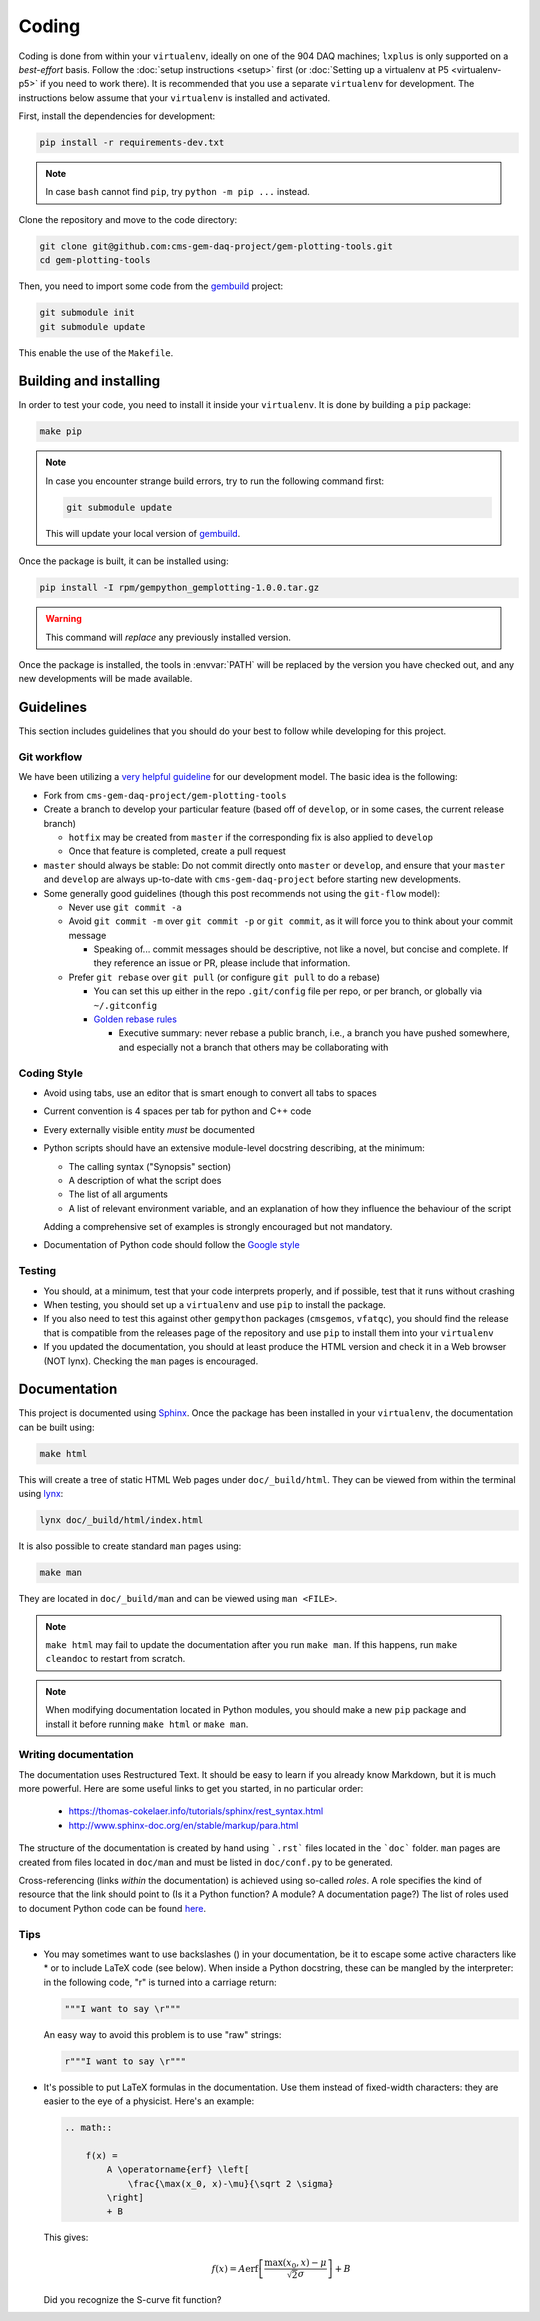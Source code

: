 Coding
======

Coding is done from within your ``virtualenv``, ideally on one of the 904 DAQ
machines; ``lxplus`` is only supported on a *best-effort* basis. Follow the
:doc:`setup instructions <setup>` first (or :doc:`Setting up a virtualenv at P5
<virtualenv-p5>` if you
need to work there). It is recommended that you use a separate ``virtualenv``
for development. The instructions below assume that your ``virtualenv`` is
installed and activated.

First, install the dependencies for development:

.. code-block:: bash

    pip install -r requirements-dev.txt

.. note::

    In case ``bash`` cannot find ``pip``, try ``python -m pip ...`` instead.

Clone the repository and move to the code directory:

.. code-block:: bash

    git clone git@github.com:cms-gem-daq-project/gem-plotting-tools.git
    cd gem-plotting-tools

Then, you need to import some code from the `gembuild`_ project:

.. code-block:: bash

    git submodule init
    git submodule update

This enable the use of the ``Makefile``.

Building and installing
-----------------------

In order to test your code, you need to install it inside your ``virtualenv``.
It is done by building a ``pip`` package:

.. code-block:: bash

    make pip

.. note::

    In case you encounter strange build errors, try to run the following command
    first:

    .. code-block:: bash

        git submodule update

    This will update your local version of `gembuild`_.

Once the package is built, it can be installed using:

.. code-block:: bash

    pip install -I rpm/gempython_gemplotting-1.0.0.tar.gz

.. warning::

    This command will *replace* any previously installed version.

Once the package is installed, the tools in :envvar:`PATH` will be replaced by
the version you have checked out, and any new developments will be made
available.

Guidelines
----------

This section includes guidelines that you should do your best to follow while
developing for this project.

Git workflow
............

We have been utilizing a `very helpful guideline`_ for our development model.
The basic idea is the following:

* Fork from ``cms-gem-daq-project/gem-plotting-tools``
* Create a branch to develop your particular feature (based off of ``develop``,
  or in some cases, the current release branch)

  * ``hotfix`` may be created from ``master`` if the corresponding fix is also
    applied to ``develop``
  * Once that feature is completed, create a pull request

* ``master`` should always be stable: Do not commit directly onto ``master`` or
  ``develop``, and ensure that your ``master`` and ``develop`` are always
  up-to-date with ``cms-gem-daq-project`` before starting new developments.

* Some generally good guidelines (though this post recommends not using the
  ``git-flow`` model):

  * Never use ``git commit -a``
  * Avoid ``git commit -m`` over ``git commit -p`` or ``git commit``, as it will
    force you to think about your commit message

    * Speaking of... commit messages should be descriptive, not like a novel,
      but concise and complete. If they reference an issue or PR, please include
      that information.

  * Prefer ``git rebase`` over ``git pull`` (or configure ``git pull`` to do a
    rebase)

    * You can set this up either in the repo ``.git/config`` file per repo, or
      per branch, or globally via ``~/.gitconfig``
    * `Golden rebase rules`_

      * Executive summary: never rebase a public branch, i.e., a branch you have
        pushed somewhere, and especially not a branch that others may be
        collaborating with

Coding Style
............

* Avoid using tabs, use an editor that is smart enough to convert all tabs to
  spaces
* Current convention is 4 spaces per tab for python and C++ code
* Every externally visible entity *must* be documented
* Python scripts should have an extensive module-level docstring describing, at
  the minimum:

  * The calling syntax ("Synopsis" section)
  * A description of what the script does
  * The list of all arguments
  * A list of relevant environment variable, and an explanation of how they
    influence the behaviour of the script

  Adding a comprehensive set of examples is strongly encouraged but not
  mandatory.

* Documentation of Python code should follow the `Google style`_

Testing
.......

* You should, at a minimum, test that your code interprets properly, and if
  possible, test that it runs without crashing
* When testing, you should set up a ``virtualenv`` and use ``pip`` to install
  the package.
* If you also need to test this against other ``gempython`` packages
  (``cmsgemos``, ``vfatqc``), you should find the release that is compatible
  from the releases page of the repository and use ``pip`` to install them into
  your ``virtualenv``
* If you updated the documentation, you should at least produce the HTML version
  and check it in a Web browser (NOT lynx). Checking the ``man`` pages is
  encouraged.

Documentation
-------------

This project is documented using `Sphinx`_. Once the package has been installed
in your ``virtualenv``, the documentation can be built using:

.. code-block:: bash

    make html

This will create a tree of static HTML Web pages under ``doc/_build/html``. They
can be viewed from within the terminal using `lynx`_:

.. code-block:: bash

    lynx doc/_build/html/index.html

It is also possible to create standard ``man`` pages using:

.. code-block:: bash

    make man

They are located in ``doc/_build/man`` and can be viewed using ``man <FILE>``.

.. note::

    ``make html`` may fail to update the documentation after you run
    ``make man``. If this happens, run ``make cleandoc`` to restart from
    scratch.

.. note::

    When modifying documentation located in Python modules, you should make a
    new ``pip`` package and install it before running ``make html`` or
    ``make man``.

Writing documentation
.....................

The documentation uses Restructured Text. It should be easy to learn if you
already know Markdown, but it is much more powerful. Here are some useful links
to get you started, in no particular order:

  * https://thomas-cokelaer.info/tutorials/sphinx/rest_syntax.html
  * http://www.sphinx-doc.org/en/stable/markup/para.html

The structure of the documentation is created by hand using ```.rst``` files
located in the ```doc``` folder. ``man`` pages are created from files located in
``doc/man`` and must be listed in ``doc/conf.py`` to be generated.

Cross-referencing (links *within* the documentation) is achieved using so-called
*roles*. A role specifies the kind of resource that the link should point to (Is
it a Python function? A module? A documentation page?) The list of roles used to
document Python code can be found
`here <http://www.sphinx-doc.org/en/stable/domains.html#python-roles>`_.

Tips
....

* You may sometimes want to use backslashes (\) in your documentation, be it to
  escape some active characters like * or to include LaTeX code (see below).
  When inside a Python docstring, these can be mangled by the interpreter: in
  the following code, "\r" is turned into a carriage return:

  .. code-block:: python

    """I want to say \r"""

  An easy way to avoid this problem is to use "raw" strings:

  .. code-block:: python

    r"""I want to say \r"""

* It's possible to put LaTeX formulas in the documentation. Use them instead of
  fixed-width characters: they are easier to the eye of a physicist. Here's an
  example:

  .. code-block:: rst

    .. math::

        f(x) =
            A \operatorname{erf} \left[
                \frac{\max(x_0, x)-\mu}{\sqrt 2 \sigma}
            \right]
            + B

  This gives:

  .. math::

    f(x) =
        A \operatorname{erf} \left[
            \frac{\max(x_0, x)-\mu}{\sqrt 2 \sigma}
        \right]
        + B

  Did you recognize the S-curve fit function?

.. Link targets

.. _gembuild: https://github.com/cms-gem-daq-project/gembuild
.. _Golden rebase rules: https://www.atlassian.com/git/tutorials/merging-vs-rebasing#the-golden-rule-of-rebasing
.. _Google style: https://github.com/google/styleguide/blob/gh-pages/pyguide.md#38-comments-and-docstrings
.. _lynx: http://lynx.invisible-island.net/
.. _Sphinx: http://www.sphinx-doc.org/en/master/index.html
.. _very helpful guideline: http://nvie.com/posts/a-successful-git-branching-model/
